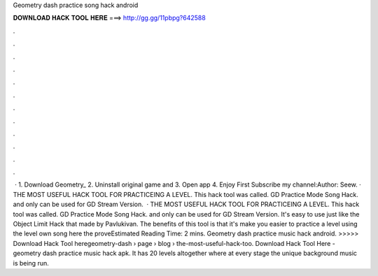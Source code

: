 Geometry dash practice song hack android

𝐃𝐎𝐖𝐍𝐋𝐎𝐀𝐃 𝐇𝐀𝐂𝐊 𝐓𝐎𝐎𝐋 𝐇𝐄𝐑𝐄 ===> http://gg.gg/11pbpg?642588

.

.

.

.

.

.

.

.

.

.

.

.

 · 1. Download Geometry_ 2. Uninstall original game and  3. Open app 4. Enjoy First Subscribe my channel:Author: Seew. · THE MOST USEFUL HACK TOOL FOR PRACTICEING A LEVEL. This hack tool was called. GD Practice Mode Song Hack. and only can be used for GD Stream Version.  · THE MOST USEFUL HACK TOOL FOR PRACTICEING A LEVEL. This hack tool was called. GD Practice Mode Song Hack. and only can be used for GD Stream Version. It's easy to use just like the Object Limit Hack that made by Pavlukivan. The benefits of this tool is that it's make you easier to practice a level using the level own song here the proveEstimated Reading Time: 2 mins. Geometry dash practice music hack android. >>>>> Download Hack Tool heregeometry-dash › page › blog › the-most-useful-hack-too. Download Hack Tool Here -  geometry dash practice music hack apk. It has 20 levels altogether where at every stage the unique background music is being run.